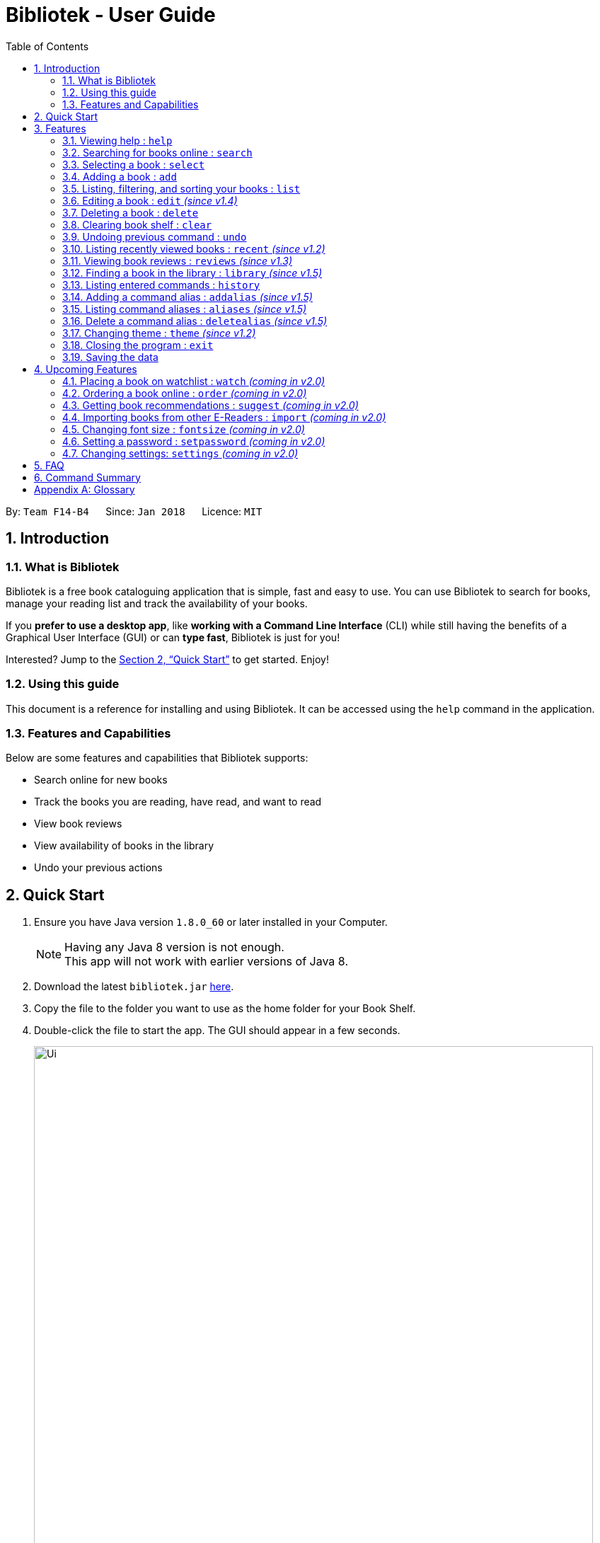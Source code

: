 = Bibliotek - User Guide
:toc: left
:toc-title: Table of Contents
:sectnums:
:imagesDir: images
:stylesDir: stylesheets
:xrefstyle: full
:linkattrs:
:experimental:
ifdef::env-github[]
:tip-caption: :bulb:
:note-caption: :information_source:
endif::[]
:repoURL: https://github.com/CS2103JAN2018-F14-B4/main

By: `Team F14-B4`      Since: `Jan 2018`      Licence: `MIT`

== Introduction

=== What is Bibliotek

Bibliotek is a free book cataloguing application that is simple, fast and easy to use.
You can use Bibliotek to search for books, manage your reading list and track the availability of your books.

If you *prefer to use a desktop app*, like *working with a Command Line Interface* (CLI)
while still having the benefits of a Graphical User Interface (GUI) or can *type fast*, Bibliotek is just for you!

Interested? Jump to the <<Quick Start>> to get started. Enjoy!

=== Using this guide
This document is a reference for installing and using Bibliotek.
It can be accessed using the `help` command in the application.

=== Features and Capabilities
Below are some features and capabilities that Bibliotek supports:

* Search online for new books
* Track the books you are reading, have read, and want to read
* View book reviews
* View availability of books in the library
* Undo your previous actions

== Quick Start

.  Ensure you have Java version `1.8.0_60` or later installed in your Computer.
+
[NOTE]
Having any Java 8 version is not enough. +
This app will not work with earlier versions of Java 8.
+
.  Download the latest `bibliotek.jar` link:{repoURL}/releases[here].
.  Copy the file to the folder you want to use as the home folder for your Book Shelf.
.  Double-click the file to start the app. The GUI should appear in a few seconds.
+
image::Ui.png[width="790"]
+
.  Type the command in the command box and press kbd:[Enter] to execute it. +
e.g. typing *`help`* and pressing kbd:[Enter] will open the help window.
.  Some example commands you can try:

* *`list`* : lists all books
* **`search t/Babylon's Ashes c/Science Fiction`** : searches for books with `Babylon's Ashes` in their title, belonging to the category `Science Fiction`.
* **`delete 3`** : deletes the 3rd book shown in the current list
* *`exit`* : exits the app

.  Refer to <<Features>> for details of each command.

[[Features]]
== Features

====
*Command Format*

* Words in `UPPER_CASE` are the parameters you supply e.g. in `search t/TITLE`, `TITLE` is a parameter which you can use as `search t/Harry Potter`.
* Items in square brackets are optional e.g you can use `[t/TITLE] [a/AUTHOR]` as `t/Harry Potter a/Rowling` or as `t/Harry Potter` (but there cannot be no parameters).
* Items with `…`​ after them can be used multiple times, including zero times. For example, you can use `[a/AUTHOR]...` as `{nbsp}` (i.e. 0 times), `a/Dubner`, `a/Dubner a/Steven Levitt`, etc.
* Parameters can be in any order. For example, if the command specifies `a/AUTHOR t/TITLE`, `t/TITLE a/AUTHOR` is acceptable.
====

[[help-command]]
=== Viewing help : `help`

If you are unsure of some commands, use the `help` command to open this document. +
Format: `help`

[[search-command]]
=== Searching for books online : `search`

Want to search for a specific book? Browsing for new books? Use the `search` command. +
Format: `search [KEY_WORDS] [i/ISBN] [t/TITLE] [a/AUTHOR] [c/CATEGORY]`

****
* Searches online for books that contain the specified `KEY_WORDS`, with additional constraints on its `ISBN`, `TITLE`, `AUTHOR`, and `CATEGORY`.
* At least one of the fields must be provided.
* The search results will contain a maximum of 30 books, and will be ordered according to their relevance, as determined by the external service.
****

WARNING: You can only perform `search` with Internet connection.

If you want to find any books with `Harry Potter` as keyword, enter `search Harry Potter`.

Bibliotek shows `Searching for matching books...` to indicate that your `search` is being processed.
This may take some time since an external service is being called to fetch your search results.

image::SearchCommandSearching.png[width="700"]

When your search results are ready, Bibliotek shows `Found xx matching books.` and displays your
search results in the left panel.

image::SearchCommandFound.png[width="700"]

NOTE: If Bibliotek shows `Failed to retrieve information from online.`, it means your search request has timed out.
You should try again after some time.

Other examples:

* `search Artemis a/Andy Weir` +
Returns a list of books containing the word `Artemis`, where `Andy Weir` matches one of the authors.
* `search t/Babylon's Ashes c/Science Fiction` +
Returns a list of `Science Fiction` books that contains `Babylon's Ashes` in the title.

[[select-command]]
=== Selecting a book : `select`

If you are interested in a book and want to view more information about it, use `select`. +
Format: `select INDEX`

****
* Selects the book at the specified `INDEX` and displays detailed information about it.
* The index refers to the index number shown in the most recent listing.
* The index *must be a positive integer* `1, 2, 3, ...`
****

Suppose you have the following search results.

image::SearchCommandFound.png[width="700"]

If you are interested in `The Ivory Tower and Harry Potter` and wish to view more information,
enter `select 3`.

Bibliotek shows `Selected Book: 3` to indicate that your `select` is successful. The left panel
is auto-scrolled to the selected book and the right panel shows detailed information of the book.

image::SelectCommand.png[width="700"]

Alternatively, instead of entering `select 3`, you can directly select `The Ivory Tower and Harry Potter`
by clicking on it in the left panel.

Bibliotek shows the detailed information of the book in the right panel. Note that no confirmation message
will be shown in this case.

image::SelectCommandUI.png[width="700"]

Other examples:

* `list` +
`select 2` +
Selects the 2nd book in your book shelf.
* `list p/HIGH` +
`select 1` +
Selects the 1st book among books with `HIGH` priority in your book shelf.
* `search Artemis a/Andy Weir` +
`select 1` +
Selects the 1st book in the search results.

[[add-command]]
=== Adding a book : `add`

If you find a book you wish to read in your search results, you can add this book into your book shelf. Use the `add` command. +
Format: `add INDEX`

****
* Adds the book at the specified `INDEX`.
* The index refers to the index number shown in your search results.
* The index *must be a positive integer* 1, 2, 3, ...
****

WARNING: You cannot perform `add` when the list shown is your book shelf. +
You also need Internet connection.

Suppose you have the following search results.

image::SearchCommandFound.png[width="700"]

If you want to add `Harry Potter and the Classical World` to your book shelf, enter `add 2`.

Bibliotek shows `Adding the book into your book shelf...` to indicate that your `add` is being processed.
This may take some time since an external service is being called to fetch more detailed information about
the book before adding it to your book shelf.

image::AddCommandAdding.png[width="700"]

Once the necessary information is fetched and the book is added, Bibliotek shows `New book added: TITLE - Authors: AUTHORS`.

image::AddCommandAdded.png[width="700"]

You can verify that the book have been added by entering `list t/TITLE`. In this case, you can enter `list t/Harry Potter`.

image::AddCommandAddedConfirmation.png[width="700"]

Other examples:

* `search t/Babylon's Ashes c/Science Fiction` +
`add 1` +
Adds the 1st book in the search results.

[[list-command]]
=== Listing, filtering, and sorting your books : `list`

If you want to view all the books in your book shelf or just a portion of them, use the `list` command. +
Format: `list [t/TITLE] [a/AUTHOR] [c/CATEGORY] [s/STATUS] [p/PRIORITY] [r/RATING] [by/SORT_BY]`

****
* Lists all books in your book shelf that satisfies all the constraints on `TITLE`, `AUTHOR`, `CATEGORY`, `STATUS`, `PRIORITY` and `RATING`, and sort them according to `SORT_BY`.
* All parameters are case-insensitive.
* `STATUS` must be one of the following (items in parenthesis are aliases): `read` (`r`), `unread` (`u`), or `reading` (`rd`).
* `PRIORITY` must be one of the following (items in parenthesis are aliases): `none` (`n`), `low` (`l`), `medium` (`m`), or `high` (`h`).
* `RATING` must be a valid rating from 0 to 5, or -1, to select unrated books.
* `SORT_BY` must be one of the following:

[options="header",]
|==================================================================
|To sort by ... |Sort Mode |Aliases
|Title (ascending) |`titleA` |`tA`, `title`, `t`
|Title (descending) |`titleD` |`tD`
|Status (order by `READ`, `UNREAD`, `READING`) |`statusA` |`sA`, `status`, `s`
|Status (reverse order) |`statusD` |`sD`
|Priority (order by `NONE`, `LOW`, `MEDIUM`, `HIGH`) |`priorityA` |`pA`, `priority`, `p`
|Priority (reverse order) |`priorityD` |`pD`
|Rating (ascending) |`ratingA` |`rA`, `rating`, `r`
|Rating (descending) |`ratingD` |`rD`
|==================================================================

* If no `SORT_BY` is provided, the default sorting order will be used, which sorts by status (ordered by `READING`, `UNREAD`, `READ`). Within books of the same status, they will be sorted by priority (ordered by `HIGH`, `MEDIUM`, `LOW`, `NONE`). Finally, within books of the same priority, they will be sorted in alphabetical order according to their titles.
* If no constraints are provided, all books will be listed.
****

If you want to view all books in your book shelf, you can simply enter `list`.

Bibliotek shows `Listed xx books.` to indicate that the command was successful.
The left panel will show all the books in your book shelf.

image::ListCommand.png[width="700"]

Other examples:

* `list a/Andy Weir by/title` +
Lists books in your book shelf that contains `Andy Weir` in one of the authors' name, and sort them in alphabetical order according to their titles.
* `list t/Babylon's Ashes c/Science Fiction` +
Lists `Science Fiction` books in your book shelf that contains `Babylon's Ashes` in the title.

[[edit-command]]
=== Editing a book : `edit` _(since v1.4)_

After reading a book, you may want to give the book a rating or set the book as read. Or, you may want
to change the priority of books to remind yourself what you should read next. These can be done using `edit`. +
Format: `edit INDEX [s/STATUS] [p/PRIORITY] [r/RATING]`

****
* Edits the book at the specified `INDEX`. The index refers to the index number shown in the most recent listing. The index *must be a positive integer* 1, 2, 3, ...
* At least one of the optional fields must be provided.
* Existing values will be updated to the input values.
* `STATUS` must be one of the following (items in parenthesis are aliases): `read` (`r`), `unread` (`u`), or `reading` (`rd`).
* `PRIORITY` must be one of the following (items in parenthesis are aliases): `none` (`n`), `low` (`l`), `medium` (`m`), or `high` (`h`).
* `RATING` must be a valid rating from 0 to 5, or -1, to select unrated books.
****

WARNING: You can only perform `edit` when the list shown is from your book shelf.

Examples:

* `edit 1 p/high` +
Changes the priority of the 1st book to `HIGH`.
* `edit 2 s/read r/5` +
Marks the 2nd book as `READ` and changes its rating to `5`.

[[delete-command]]
=== Deleting a book : `delete`

No longer want a book in your book shelf? Remove it using `delete`. +
Format: `delete INDEX`

****
* Deletes the book at the specified `INDEX`.
* The index refers to the index number shown in the most recent listing.
* The index *must be a positive integer* 1, 2, 3, ...
****

WARNING: You can only perform `delete` if the list shown is from your book shelf.

TIP: You don't have to delete books after reading them. Simply mark them as read.
They may serve as useful reference in the future.

Suppose you have the following books in your book shelf.

image::ListCommand.png[width="700"]

If you no longer want to read `Harry Potter and the Classical World` and wish to remove it from your book shelf, enter `delete 3`.

Bibliotek shows `Deleted Book: TITLE - Authors: AUTHORS` to indicate that your `delete` is successful.
The book no longer exist in the left panel.

image::DeleteCommand.png[width="700"]

Other examples:

* `list t/Harry Potter` +
`delete 1` +
Deletes the 1st book in the results of the `list` command.

[[clear-command]]
=== Clearing book shelf : `clear`

Don't need the data in your book shelf anymore? Remove them using `clear`. +
Format: `clear`

WARNING: You can only perform `clear` if the list shown is from your book shelf.

If you want to delete all books, enter `clear`.

Bibliotek shows `Book shelf has been cleared!` to indicate that your `clear` is successful.
The left panel is now empty.

image::ClearCommand.png[width="700"]

[[undo-command]]
=== Undoing previous command : `undo`

If you regret executing a command, use `undo` to reverse your action. +
Format: `undo`

****
* Restores the book shelf to the state before the previous _undoable_ command was executed.
****

[NOTE]
====
Undoable commands: those commands that modify the book shelf's content (`add`, `edit`, `delete`, and `clear`).
====

Suppose you just deleted a book `Harry Potter and the Classical World`.

image::DeleteCommand.png[width="700"]

If you regret your deletion and wish to undo it, enter `undo`.

Bibliotek shows `Undo success!` to indicate that your `undo` is successful. `Harry Potter and the Classical World` is back in your
book shelf as seen in the left panel.

image::UndoCommand.png[width="700"]

NOTE: Your entire book shelf is shown in the left panel after performing `undo`.

Other examples:

* `select 1` +
`list` +
`undo` +
The `undo` command fails as there are no undoable commands executed previously.

* `delete 1` +
`clear` +
`undo` (reverses the `clear` command) +
`undo` (reverses the `delete 1` command) +

[[recent-command]]
=== Listing recently viewed books : `recent` _(since v1.2)_

You recently selected a book in one of your searches but did not add it into your
book shelf, and now you have trouble searching up that book again? No worries, `recent`
is designed to take care of this. +
Format: `recent`

****
* Lists the books you recently selected in reverse chronological order.
* Limited to the last 50 books.
****

[NOTE]
====
You can select books in the `recent` list, but this will not count as a newest selection.
====

Suppose you recently selected `The Ivory Tower and Harry Potter` in your search results.

image::SelectCommand.png[width="700"]

You did not add the book into your book shelf. After performing various other selections,
you regret not adding `The Ivory Tower and Harry Potter` into your book shelf. Instead of
performing the search again, you can enter `recent` to view recently selected books.

Bibliotek shows `Listed all recently selected books.` to indicate that your `recent` command
is successful. You can scroll down the left panel to locate `The Ivory Tower and Harry Potter`
(index 4 in this case).

image::RecentCommand.png[width="700"]

You can then enter `add 4` to add the book into your book shelf.

NOTE: If you don't see the intended book in the list, then too many book selections have been performed after
that book.

[[reviews-command]]
=== Viewing book reviews : `reviews` _(since v1.3)_

If a book catches your eyes but you are not sure whether it's worth the read, use
`reviews` to find out what other readers think. +
Format: `reviews INDEX`

****
* Loads reviews of the book at the specified `INDEX`.
* The index refers to the index number shown in the most recent listing.
* The index *must be a positive integer* 1, 2, 3, ...
****

WARNING: You can only perform `reviews` with Internet connection.

Suppose you have the following search results.

image::SearchCommandFound.png[width="700"]

If you want to view book reviews for `The Ivory Tower and Harry Potter`, enter `reviews 3`.

Bibliotek shows `Showing reviews for book: TITLE - Authors: AUTHORS.` and displays a browser at the right panel.
The browser will begin loading the reviews page of the book on https://goodreads.com[goodreads, window="_blank"].
Once the web page has loaded, you will be able to see the reviews, as shown below.

image::ReviewsCommandLoaded.png[width="700"]

Other examples:

* `search t/Babylon's Ashes c/Science Fiction` +
`reviews 1` +
Shows online reviews of 1st book in the search results.

[[library-command]]
=== Finding a book in the library : `library` _(since v1.5)_

If you want to know whether a book is available in the library, use `library`. +
Format: `library INDEX`

****
* Check for the availability of a book in a <<settings-library,pre-configured library>>.
* Default library searched is National Library Board.
****

WARNING: You can only perform `library` with Internet connection.

Suppose you have the following books in your display list.

image::ListCommand.png[width="700"]

If you want to search the library for `Harry Potter and the Classical World`, enter `library 3`.

Bibliotek shows `Searching for the book in the library...` to indicate that your `library` command is being processed.
This may take some time since data is being loaded from the online library catalogue.

image::LibraryCommandSearching.png[width="700"]

Once the data is ready, Bibliotek shows `Showing availability of book: TITLE - Authors: AUTHORS`.
You will be able to see the availability of the book in the library in the right panel, as shown below.

image::LibraryCommandAfter.png[width="700"]

NOTE: If Bibliotek shows `Failed to retrieve information from online.`,
it means your search request has timed out. You should try again after some time.

[[history-command]]
=== Listing entered commands : `history`

If you want to view the commands that you have entered previously, use `history`. +
Format: `history`

****
* Lists the previous commands in reverse chronological order.
****

[NOTE]
====
Pressing the kbd:[&uarr;] and kbd:[&darr;] arrows will display the previous and next input respectively in the command box.
====

[[addalias-command]]
=== Adding a command alias : `addalias` _(since v1.5)_

If there is a command that you use frequently, and you find typing out the entire command to be too tedious,
you can add a command alias to reduce the amount of typing needed. +
Format: `addalias ALIAS_NAME cmd/COMMAND`

****
* Adds a command alias for the specified `COMMAND`.
* `COMMAND` should refer to a default, built-in command, and can optionally include command parameters.
* `ALIAS_NAME` is case-insensitive, and must not contain any spaces or tabs.
* If there is an existing alias with the same name as `ALIAS_NAME`, the existing alias will be overwritten.
****

WARNING: If `COMMAND` does not specify a valid built-in command, you will
get an `Unknown command` message when you attempt to use the command alias.

[TIP]
You can use command aliases to specify default named parameters (parameters with a prefix, such as `t/TITLE`). +
For example, if you want a custom `list` command that sorts by rating by default,
you can add a command alias using `addalias ls cmd/list by/rating`. +
You can override this default sort mode by specifying a different sort mode, e.g. `ls by/status`.

Examples:

* `addalias rm cmd/delete` +
Adds a command alias with the name `rm`. +
You can then use `rm INDEX` in place of `delete INDEX`.

* `addalias read cmd/edit s/read p/none` +
Adds a command alias with the name `read`. +
You can then use `read INDEX` in place of `edit INDEX s/read p/none`.

[[aliases-command]]
=== Listing command aliases : `aliases` _(since v1.5)_

If you have forgotten some of your command aliases and need a quick refresher, you can use
the `aliases` command to view them. +
Format: `aliases`

****
* Lists all command aliases.
****

After entering the `aliases` command, Bibliotek shows `Listed xx aliases.` to indicate that the command was successful.
The right panel will display a list of all your command aliases.

image::AliasesCommand.png[width="700"]

[[deletealias-command]]
=== Delete a command alias : `deletealias` _(since v1.5)_

If you no longer require a command alias, you can remove it using `deletealias`. +
Format: `deletealias ALIAS_NAME`

****
* Deletes the command alias specified by the `ALIAS_NAME`.
* `ALIAS_NAME` is case-insensitive, and must match the name of an existing alias.
****

Examples:

* `deletealias rm` +
Deletes the command alias with the name `rm`.
* `deletealias read` +
Deletes the command alias with the name `read`.

[[theme-command]]
=== Changing theme : `theme` _(since v1.2)_

If you don't like the default theme used by Bibliotek, you can change it using `theme`. +
Format: `theme THEME_NAME`

****
* `THEME_NAME` must specify a valid theme, and is case-insensitive.
* The current available themes are: `white`, `light`, and `dark`.
* The default theme is `white`
****

You can change the application to the white theme using `theme white`.

Bibliotek shows `Application theme changed to: white` to indicate that your theme change is successful.

image::ThemeWhite.png[width="700"]

The same goes for `theme light`:

image::ThemeLight.png[width="700"]

And `theme dark`:

image::ThemeDark.png[width="700"]

[[exit-command]]
=== Closing the program : `exit`

Use `exit` to close the program. +
Format: `exit`

=== Saving the data

Bibliotek saves data in the hard disk automatically after any command that changes the data. +
There is no need to save manually.

== Upcoming Features

[[watch-command]]
=== Placing a book on watchlist : `watch` _(coming in v2.0)_

Interested in so many books that searching them up using `library` is time consuming?
With `watch`, you can automatically get notified when a book in your watchlist
becomes available at the library, saving you the trouble! +
Format: `watch INDEX`

****
* Adds the book at the specified `INDEX` into your watchlist.
* The index refers to the index number shown in the most recent listing.
* The index *must be a positive integer* 1, 2, 3, ...
****

[NOTE]
====
Bibliotek informs you of the availability of your watchlisted books in the library
everytime you start up the application.
====

[[order-command]]
=== Ordering a book online : `order` _(coming in v2.0)_

If you wish to purchase a book, use `order`. +
Format: `order INDEX`

****
* Navigates to the purchase page for the book at the specified `INDEX`.
* The online shopping site used is the <<settings-order,pre-configured site>>.
* The index refers to the index number shown in the most recent listing.
* The index *must be a positive integer* 1, 2, 3, ...
****

WARNING: You can only perform `order` with Internet connection.

Examples:

* `list` +
`order 1` +
Opens the purchase page of the 1st book in your book shelf in your chosen site.

[[suggest-command]]
=== Getting book recommendations : `suggest` _(coming in v2.0)_

Having problems deciding what to read next? Bibliotek can give you book recommendations
based on the books in your book shelf. Use `suggest` to obtain your personalized recommendations! +
Format: `suggest`

TIP: Give appropriate ratings to books you have read to obtain recommendations that are closer to your preferences.

[[import-command]]
=== Importing books from other E-Readers : `import` _(coming in v2.0)_

If you are using other E-Readers and have many books in your collection that you wish to
add into your Bibliotek book shelf, `import` is the command you are looking for. +
Format: `import SOURCE`

[[fontsize-command]]
=== Changing font size : `fontsize` _(coming in v2.0)_

Think the font size is too small or large for your liking? You can customize the
font size to your own needs. +
Format: `fontsize FONT_SIZE`

[[setpassword-command]]
=== Setting a password : `setpassword` _(coming in v2.0)_

If you want to keep your data secure, you can opt to set a password for the application. +
Format: `setpassword p/PASSWORD`

[NOTE]
====
You will be prompted for the password upon starting up the application. You will
not need to enter it again thereafter (ie. when using commands).
====

TIP: Remove your password using `setpassword p/`

[[settings-command]]
=== Changing settings: `settings` _(coming in v2.0)_

[[settings-library]]
==== Library _(coming in v2.0)_

If you want to search for books in other libraries, you can change your settings. +
Format: `settings lib/LIBRARY`

****
* Change the library searched when you perform `library`.
* Default library searched is National Library Board.
****

[NOTE]
====
Only some libraries are supported. Do https://f14-b4.netlify.com/contactus[contact us]
if there are other libraries you wish are supported.
====

[[settings-order]]
==== Online shopping site _(coming in v2.0)_

If you want to purchase books on other online booksellers, you can change your settings. +
Format: `settings order/SITE`

****
* Change the online bookseller searched when you perform `order`.
* Default online book selling site is Book Depository.
****

[NOTE]
====
Only some sites are supported. Do https://f14-b4.netlify.com/contactus[contact us]
if there are other sites you wish are supported.
====

== FAQ

*Q*: How do I transfer my data to another Computer? +
*A*: Install the app in the other computer and overwrite the empty data file it creates with the file that contains the data of your previous Bibliotek folder.

*Q*: Why do my commands keep timing out? +
*A*: The external service may be down at the moment. You should try again after some time.

*Q*: I have a problem and this guide did not help. +
*A*: Post in our https://github.com/CS2103JAN2018-F14-B4/main/issues[issues page] and we will try our best to answer your queries.

== Command Summary

[width="72%",options="header",]
|=======================================================================
|Command |Syntax
|*Add* |`add INDEX`

e.g. `add 1`
|*Add Alias* |`addalias ALIAS_NAME cmd/COMMAND`

e.g. `addalias read cmd/edit s/read p/none`
|*Aliases* |`aliases`
|*Clear* |`clear`
|*Delete* |`delete INDEX`
|*Delete Alias* |`deletealias ALIAS_NAME`
|*Edit* |`edit INDEX [s/STATUS] [p/PRIORITY] [r/RATING]`

e.g. `edit 2 s/READ r/5`
|*Exit* |`exit`
|*Help* |`help`
|*History* |`history`
|*Library* |`library INDEX`
|*List* |`list`
|*Recent* |`recent`
|*Reviews* |`reviews INDEX`
|*Search* |`search [SEARCH_TERM] [i/ISBN] [t/TITLE] [a/AUTHOR] [c/CATEGORY]`

e.g. `search t/Babylon's Ashes c/Science Fiction`
|*Select* |`select INDEX`
|*Theme* |`theme THEME_NAME`
|*Undo* |`undo`
|=======================================================================

[appendix]
== Glossary

[[isbn]] International Standard Book Number (ISBN)::
A unique identifier given to every edition of a book published. +
The 13-digit ISBN, which is used by Bibliotek to identify books, has been in use since January 2007.

